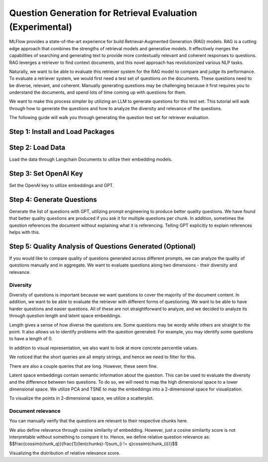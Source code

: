 .. _retrieval-question-generation:

====================================
Question Generation for Retrieval Evaluation (Experimental)
====================================

MLFlow provides a state-of-the-art experience for build Retrieval-Augmented Generation (RAG) models. 
RAG is a cutting edge approach that combines the strengths of retrieval models and generative models.
It effectively merges the capabilities of searching and generating text to provide more contextually
relevant and coherent responses to questions. RAG leverges a retriever to find context documents, and
this novel approach has revolutionized various NLP tasks.

Naturally, we want to be able to evaluate this retriever system for the RAG model to compare and judge its
performance. To evaluate a retriever system, we would first need a test set of questions on the documents.
These questions need to be diverse, relevant, and coherent. Manually generating questions may be challenging
because it first requires you to understand the documents, and spend lots of time coming up with questions 
for them. 

We want to make this process simpler by utilizing an LLM to generate questions for this test set. This
tutorial will walk through how to generate the questions and how to analyze the diversity and relevance
of the questions.

.. _retrieval-question-generation-quickstart:

The following guide will walk you through generating the question test set for retriever evaluation.

Step 1: Install and Load Packages
==================================

.. code-block:: python
   import os
   import pickle
   from langchain.docstore.document import Document
   from langchain.embeddings import OpenAIEmbeddings
   import openai

Step 2: Load Data
==================
Load the data through Langchain Documents to utilize their embedding models.

.. code-block:: python
   from langchain.docstore.document import Document
   import pickle

   docs, metadatas = None, None
   with open("/dbfs/bbqiu/mlflow_docs.pkl", "rb") as f:
   docs = pickle.load(f)
   with open("/dbfs/bbqiu/mlflow_docs_metadata.pkl", "rb") as f:
   metadatas = pickle.load(f)

   documents = []
   for i in range(len(docs)):
   doc, mdata = docs[i], metadatas[i]
   documents.append(Document(page_content=doc, metadata=mdata))

   print(documents[0])

Step 3: Set OpenAI Key
======================
Set the OpenAI key to utilize embeddings and GPT.

.. code-block:: python
   openai.api_key = "<redacted>"

Step 4: Generate Questions
==========================
Generate the list of questions with GPT, utilizing prompt engineering to produce better quality questions.
We have found that better quality questions are produced if you ask it for multiple questions per chunk.
In addition, sometimes the question references the document without explaining what it is referencing.
Telling GPT explicitly to explain references helps with this.

.. code-block:: python
   question_per_chunk = 5
   queries = []
   chunks = []
   for doc in documents:
      chunk = doc.page_content
      chunks.append(chunk)
      params = {
         "model": "gpt-3.5-turbo",
         "messages": [
               {
                  "role": "user",
                  "content": f"{chunk}.\n Please generate {question_per_chunk} questions based on the above document. The questions should be diverse and ask for different aspects of the document. Don't give vague references to the document without description. Split each question with a newline"
               }
         ],
      }

      response = openai.ChatCompletion.create(**params)
      response_queries = response.choices[0].message.content
      for q in response_queries.splitlines():
         q = " ".join(q.split()[1:])
         print("\nquery:", q)
         queries.append({"query": q})

Step 5: Quality Analysis of Questions Generated (Optional)
==========================================================
If you would like to compare quality of questions generated across different prompts, we can
analyze the quality of questions manually and in aggregate. We want to evaluate questions 
along two dimensions - their diversity and relevance.

Diversity
---------
Diversity of questions is important because we want questions to cover the majority of the
document content. In addition, we want to be able to evaluate the retriever with different 
forms of questioning. We want to be able to have harder questions and easier questions. All
of these are not straightforward to analyze, and we decided to analyze its through question
length and latent space embeddings.

Length gives a sense of how diverse the questions are. Some questions may be wordy while
others are straight to the point. It also allows us to identify problems with the question
generated. For example, you may identify some questions to have a length of 0.

.. code-block:: python
   # Length
   queries_len = pd.DataFrame([len(query["query"]) for query in queries], columns=["length"])
   queries_len.hist(bins=100)
   plt.title("Query Length")
   plt.xlabel("Query Length")
   plt.ylabel("Frequency")
   plt.show()

In addition to visual representation, we also want to look at more concrete percentile values.

.. code-block:: python
   #Calculating percentile values
   p10 = int(queries_len["length"].quantile(0.10))
   p90 = int(queries_len["length"].quantile(0.90))
   print("p10-p90 range", p90-p10)

We noticed that the short queries are all empty strings, and hence we need to filter for this.

.. code-block:: python
   # Short queries are all empty strings, need to filter for this.
   [query["query"] for query in queries if len(query["query"]) < 5]

There are also a couple queries that are long. However, these seem fine.

.. code-block:: python
   # Long queries seem fine
   [query["query"] for query in queries if len(query["query"]) > 160]

Latent space embeddings contain semantic information about the question. This can be used to 
evaluate the diversity and the difference between two questions. To do so, we will need to map the
high dimensional space to a lower dimensional space. We utilize PCA and TSNE to map the embeddings 
into a 2-dimensional space for visualization.

.. code-block:: python
   # Need to post process to remove empty queries
   queries_list = [query["query"] for query in queries if len(query["query"]) != 0]

   embeddings = OpenAIEmbeddings()
   query_embeddings = embeddings.embed_documents(queries_list)
   pca = sklearn.decomposition.PCA(n_components=50)
   lower_dim_query_embeddings = pca.fit_transform(query_embeddings)

   benchmark_queries = ["What is MLFlow", "What is MlFlow about", "Tell me about MlFlow Tracking", "What are the benefits of using MlFlow", "How can I use spark in model registry"]
   benchmark_queries_embeddings = embeddings.embed_documents(benchmark_queries)
   lower_dim_benchmark_query_embeddings = pca.transform(benchmark_queries_embeddings)

   tsne = sklearn.manifold.TSNE(n_components=2)
   lower_dim_embeddings = tsne.fit_transform(np.concatenate([lower_dim_query_embeddings, lower_dim_benchmark_query_embeddings], axis=0))

To visualize the points in 2-dimensional space, we utilize a scatterplot.

.. code-block:: python
   labels = np.concatenate([np.zeros(len(lower_dim_query_embeddings)), np.ones(len(lower_dim_benchmark_query_embeddings))])
   data = pd.DataFrame(np.concatenate([lower_dim_embeddings, np.expand_dims(labels, axis=1)], axis=1), columns=["x", "y", "label"]) 

Document relevance
------------------

You can manually verify that the questions are relevant to their respective chunks here.

.. code-block:: python
   print(len(chunks), len(queries))
   # Manual checking of document relevance
   for i, chunk in enumerate(chunks[:question_per_chunk]):
      print(chunk)
      print(queries[i*question_per_chunk:i*question_per_chunk+question_per_chunk])
      print('-'*100)

We also define relevance through cosine similarity of embedding. However, just a cosine similarity score
is not interpretable without something to compare it to. Hence, we define relative question relevance as:
$$\frac{cossim(chunk_q)}{\frac{1}{len(chunks)-1}\sum_{i != q}cossim(chunk_{i})}$$

.. code-block:: python
   def cossim(x, y):
      return np.dot(x,y)/(np.linalg.norm(x) * np.linalg.norm(y))

   query_relevances = []
   for i, query in enumerate(embedded_queries):
      q = i // 5
      chunk_sim = cossim(query, embedded_chunks[q])
      other_chunk_sim = []
      for j, chunk in enumerate(embedded_chunks):
         if j != q:
            other_chunk_sim.append(cossim(query, chunk))
      query_relevances.append({"query": queries[i]["query"], "chunk": chunks[q], "score": chunk_sim / np.average(other_chunk_sim)})
   
   query_relevances

Visualizing the distribution of relative relevance score.

.. code-block:: python
   # Score above 1 means it is more relevant to its chunk than other chunks in the document (relative relevance). This shows that most chunks are relatively relevant.
   scores = [x["score"] for x in query_relevances]
   plt.hist(scores, bins=40)
